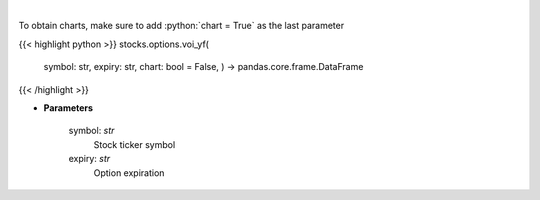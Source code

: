 .. role:: python(code)
    :language: python
    :class: highlight

|

.. raw:: html

    <h3>
    > Plot volume and open interest
    </h3>

To obtain charts, make sure to add :python:`chart = True` as the last parameter

{{< highlight python >}}
stocks.options.voi_yf(
    symbol: str,
    expiry: str,
    chart: bool = False,
    ) -> pandas.core.frame.DataFrame
{{< /highlight >}}

* **Parameters**

    symbol: *str*
        Stock ticker symbol
    expiry: *str*
        Option expiration
    